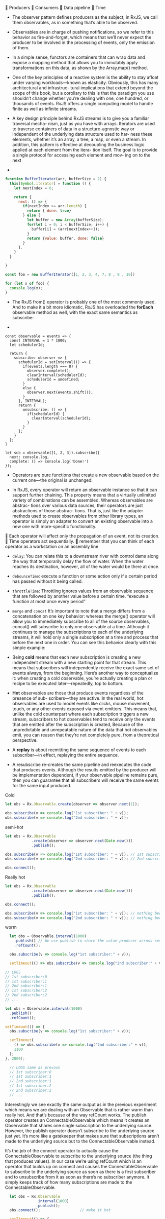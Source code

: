  Producers
 Consumers
 Data pipeline
 Time

- The observer pattern defines producers as the subject; in RxJS, we
  call them observables, as in something that’s able to be observed.
- Observables are in charge of pushing notifications, so we refer to
  this behavior as fire-and-forget, which means that we’ll never
  expect the producer to be involved in the processing of events, only
  the emission of them.
- In a simple sense, functors are containers that can wrap data and
  expose a mapping method that allows you to immutably apply
  transformations on this data, as shown by the Array.map() method.
- One of the key principles of a reactive system is the ability to
  stay afloat under varying workloads—known as elasticity. Obviously,
  this has many architectural and infrastruc- tural implications that
  extend beyond the scope of this book, but a corollary to this is
  that the paradigm you use shouldn’t change whether you’re dealing
  with one, one hundred, or thousands of events. RxJS offers a single
  computing model to handle finite as well as infinite streams.
- A key design principle behind RxJS streams is to give you a familiar
  traversal mecha- nism, just as you have with arrays. Iterators are
  used to traverse containers of data in a structure-agnostic way or
  independent of the underlying data structure used to har- ness these
  elements, whether it’s an array, a tree, a map, or even a stream. In
  addition, this pattern is effective at decoupling the business logic
  applied at each element from the itera- tion itself. The goal is to
  provide a single protocol for accessing each element and mov- ing on
  to the next

-
#+BEGIN_SRC javascript
function BufferIterator(arr, bufferSize = 2) {
  this[Symbol.iterator] = function () {
    let nextIndex = 0;

    return {
      next: () => {
        if(nextIndex >= arr.length) {
          return { done: true}
        } else {
          let buffer = new Array(bufferSize);
          for(let i = 0; i < bufferSize; i++) {
            buffer[i] = (arr[nextIndex++]);
          }
          return {value: buffer, done: false}
        }
      },
    }
  }

}

const foo = new BufferIterator([1, 2, 3, 4, 7, 8 , 9 , 10])

for (let x of foo) {
  console.log(x);
}

#+END_SRC

- The RxJS from() operator is probably one of the most commonly
  used. And to make it a bit more idiomatic, RxJS has overloaded the
  *forEach* observable method as well, with the exact same semantics as
  subscribe:

-
#+BEGIN_SRC js2
  const observable = events => {
    const INTERVAL = 1 * 1000;
    let schedulerId;

    return {
      subscribe: observer => {
        schedulerId = setInterval(() => {
          if(events.length === 0) {
            observer.complete();
            clearInterval(schedulerId);
            schedulerId = undefined;
          }
          else {
            observer.next(events.shift());
          }
        }, INTERVAL);
        return {
          unsubscribe: () => {
            if(schedulerId) {
              clearInterval(schedulerId);
            }
          }
        };
      }
    };
  }

  let sub = observable([1, 2, 3]).subscribe({
    next: console.log,
    complete: () => console.log('Done!')
  });
#+END_SRC


- Operators are pure functions that create a new observable based on
  the current one—the original is unchanged.

- In RxJS, every operator will return an observable instance so that
  it can support further chaining. This property means that a
  virtually unlimited variety of combinations can be
  assembled. Whereas observables are abstrac- tions over various data
  sources, their operators are just abstractions of those abstrac-
  tions. That is, just like the adapter methods used to create
  observables from other library types, an operator is simply an
  adapter to convert an existing observable into a new one with
  more-specific functionality.

 Each operator will affect only the propagation of an event, not its creation.
 Time operators act sequentially.
 remember that you can think of each operator as a workstation on an assembly line


- =delay=: You can relate this to a downstream river with control dams
  along the way that temporarily delay the flow of water. When the
  water reaches its destination, however, all of the water would be
  there at once.
- =debounceTime=: execute a function or some action only if a certain period has passed without it being called.

- =throttleTime=: Throttling ignores values from an observable sequence that are
  followed by another value before a certain time. “execute a function at most once every period”

- =merge= and =concat= It’s important to note that a merge differs
  from a concatenation on one key behavior: whereas the merge()
  operator will allow you to immediately subscribe to all of the
  source observables, concat() will subscribe to only one observable
  at a time.  Although it continues to manage the subscriptions to
  each of the underlying streams, it will hold only a single
  subscription at a time and process that before the next one in
  order. You can see this behavior clearly with this simple example:

- Being *cold* means that each new subscription is creating a new
  independent stream with a new starting point for that stream. This
  means that subscribers will independently receive the exact same set
  of events always, from the beginning. Here’s another way to
  conceptualize it: when creating a cold observable, you’re actually
  creating a plan or recipe to be executed later—repeatedly, top to
  bottom.

- *Hot* observables are those that produce events regardless of the
  presence of sub- scribers—they are active. In the real world, hot
  observables are used to model events like clicks, mouse movement,
  touch, or any other events exposed via event emitters.  This means
  that, unlike the cold counterpart where each subscription triggers a
  new stream, subscribers to hot observables tend to receive only the
  events that are emitted after the subscription is created, Because
  of the unpredictable and unrepeatable nature of the data that hot
  observables emit, you can reason that they’re not completely pure,
  from a theoretical perspective.


- A *replay* is about reemitting the same sequence of events to each
  subscriber—in effect, replaying the entire sequence.

- A resubscribe re-creates the same pipeline and reexecutes the code
  that produces events. Although the results emitted by the producer
  will be implementation dependent, if your observable pipeline
  remains pure, then you can guarantee that all subscribers will
  receive the same events for the same input produced.



 * Snippets

Cold
#+BEGIN_SRC js
let obs = Rx.Observable.create(observer => observer.next(1));

obs.subscribe(v => console.log("1st subscriber: " + v));
obs.subscribe(v => console.log("2nd subscriber: " + v));
#+END_SRC

semi-hot
#+BEGIN_SRC js
let obs = Rx.Observable
            .create(observer => observer.next(Date.now()))
            .publish();

obs.subscribe(v => console.log("1st subscriber: " + v)); // 1st subscriber: 1465994477014
obs.subscribe(v => console.log("2nd subscriber: " + v)); // 2nd subscriber: 1465994477014

obs.connect();
#+END_SRC


Really hot
#+BEGIN_SRC js
  let obs = Rx.Observable
              .create(observer => observer.next(Date.now()))
              .publish();

  obs.connect();

  obs.subscribe(v => console.log("1st subscriber: " + v)); // nothing because it's hot
  obs.subscribe(v => console.log("2nd subscriber: " + v)); // nothing because it's hot
#+END_SRC


worm
#+BEGIN_SRC js
    let obs = Observable.interval(1000)
      .publish() // We use publish to share the value producer across several subscriptions (one indicator of being hot!)
      .refCount();

    obs.subscribe(v => console.log("1st subscriber:" + v));

    setTimeout(() => obs.subscribe(v => console.log("2nd subscriber:" + v)), 1100);

  // LOGS
  // 1st subscriber:0
  // 1st subscriber:1
  // 2nd subscriber:1
  // 1st subscriber:2
  // 2nd subscriber:2
  // ...
#+END_SRC


#+BEGIN_SRC js
let obs = Observable.interval(1000)
  .publish()
  .refCount();

setTimeout(() => {
  obs.subscribe(v => console.log("1st subscriber:" + v));

  setTimeout(
    () => obs.subscribe(v => console.log("2nd subscriber:" + v)),
    1100
  );
}, 2000);

  // LOGS same as prevous
  // 1st subscriber:0
  // 1st subscriber:1
  // 2nd subscriber:1
  // 1st subscriber:2
  // 2nd subscriber:2
  // ...
#+END_SRC

Interestingly we see exactly the same output as in the previous
experiment which means we are dealing with an Observable that is
rather warm than really hot. And that’s because of the way refCount
works. The publish operator creates an ConnectableObservable which
means it creates an Observable that shares one single subscription to
the underlying source. However, the publish operator doesn’t subscribe
to the underlying source just yet. It’s more like a gatekeeper that
makes sure that subscriptions aren’t made to the underlying source but
to the ConnectableObservable instead.

It’s the job of the connect operator to actually cause the
ConnectableObservable to subscribe to the underlying source (the thing
that produces values). In our case we’re using refCount which is an
operator that builds up on connect and causes the
ConnectableObservable to subscribe to the underlying source as soon as
there is a first subscriber and to unsubscribe from it as soon as
there’s no subscriber anymore. It simply keeps track of how many
subscriptions are made to the ConnectableObservable.



#+BEGIN_SRC js
    let obs = Rx.Observable
                .interval(1000)
                .publish();
    obs.connect();                  // make it hot

    setTimeout(() => {
      obs.subscribe(v => console.log("1st subscriber:" + v));
      setTimeout(
        () => obs.subscribe(v => console.log("2nd subscriber:" + v)), 1000);

    },2000);

  // logs
  // 1st subscriber:1
  // 1st subscriber:2
  // 1st subscriber:3
  // 2nd subscriber:3
  // 1st subscriber:4
  // 2nd subscriber:4
#+END_SRC


* front-end masters
- ~concatAll~
- ~mergeAll~
- ~switchAll~
